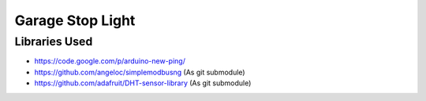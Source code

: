 Garage Stop Light
=================

Libraries Used
--------------

* https://code.google.com/p/arduino-new-ping/
* https://github.com/angeloc/simplemodbusng (As git submodule)
* https://github.com/adafruit/DHT-sensor-library (As git submodule)
